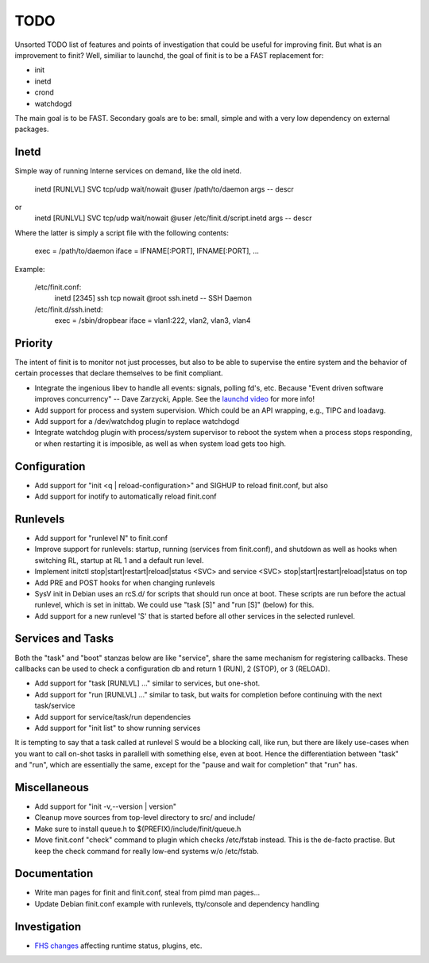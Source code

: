 ==============================================================================
                                    TODO
==============================================================================

Unsorted TODO list of features and points of investigation that could be
useful for improving finit.  But what is an improvement to finit?  Well,
similiar to launchd, the goal of finit is to be a FAST replacement for:

* init
* inetd
* crond
* watchdogd

The main goal is to be FAST. Secondary goals are to be: small, simple
and with a very low dependency on external packages.

Inetd
-----
Simple way of running Interne services on demand, like the old inetd.

   inetd [RUNLVL] SVC tcp/udp wait/nowait @user /path/to/daemon args -- descr
or
   inetd [RUNLVL] SVC tcp/udp wait/nowait @user /etc/finit.d/script.inetd args -- descr

Where the latter is simply a script file with the following contents:

    exec  = /path/to/daemon
    iface = IFNAME[:PORT], IFNAME[:PORT], ...

Example:

    /etc/finit.conf:
        inetd [2345] ssh tcp nowait @root ssh.inetd -- SSH Daemon

    /etc/finit.d/ssh.inetd:
        exec  = /sbin/dropbear
        iface = vlan1:222, vlan2, vlan3, vlan4


Priority
--------
The intent of finit is to monitor not just processes, but also to
be able to supervise the entire system and the behavior of certain
processes that declare themselves to be finit compliant.

* Integrate the ingenious libev to handle all events: signals, polling
  fd's, etc.  Because "Event driven software improves concurrency" --
  Dave Zarzycki, Apple.  See the `launchd video`_ for more info!
* Add support for process and system supervision.  Which could
  be an API wrapping, e.g., TIPC and loadavg.
* Add support for a /dev/watchdog plugin to replace watchdogd
* Integrate watchdog plugin with process/system supervisor to
  reboot the system when a process stops responding, or when
  restarting it is imposible, as well as when system load gets
  too high.


Configuration
-------------
* Add support for "init <q | reload-configuration>" and SIGHUP to
  reload finit.conf, but also
* Add support for inotify to automatically reload finit.conf


Runlevels
---------
* Add support for "runlevel N" to finit.conf
* Improve support for runlevels: startup, running (services from
  finit.conf), and shutdown as well as hooks when switching RL, startup
  at RL 1 and a default run level.
* Implement initctl stop|start|restart|reload|status <SVC> and service
  <SVC> stop|start|restart|reload|status on top
* Add PRE and POST hooks for when changing runlevels
* SysV init in Debian uses an rcS.d/ for scripts that should run once at
  boot.  These scripts are run before the actual runlevel, which is set
  in inittab.  We could use "task [S]" and "run [S]" (below) for this.
* Add support for a new runlevel 'S' that is started before all other
  services in the selected runlevel.


Services and Tasks
------------------
Both the "task" and "boot" stanzas below are like "service", share the
same mechanism for registering callbacks.  These callbacks can be used
to check a configuration db and return 1 (RUN), 2 (STOP), or 3 (RELOAD).

* Add support for "task [RUNLVL] ..." similar to services, but one-shot.
* Add support for "run [RUNLVL] ..." similar to task, but waits for
  completion before continuing with the next task/service
* Add support for service/task/run dependencies
* Add support for "init list" to show running services

It is tempting to say that a task called at runlevel S would be a
blocking call, like run, but there are likely use-cases when you want to
call on-shot tasks in parallell with something else, even at boot. Hence
the differentiation between "task" and "run", which are essentially the
same, except for the "pause and wait for completion" that "run" has.


Miscellaneous
-------------
* Add support for "init -v,--version | version"
* Cleanup move sources from top-level directory to src/ and include/
* Make sure to install queue.h to $(PREFIX)/include/finit/queue.h
* Move finit.conf "check" command to plugin which checks /etc/fstab
  instead. This is the de-facto practise.  But keep the check command
  for really low-end systems w/o /etc/fstab.


Documentation
-------------
* Write man pages for finit and finit.conf, steal from pimd man pages...
* Update Debian finit.conf example with runlevels, tty/console and
  dependency handling


Investigation
-------------
* `FHS changes`_ affecting runtime status, plugins, etc.

.. _`launchd video`: http://www.youtube.com/watch?v=cD_s6Fjdri8
.. _`FHS changes`: http://askubuntu.com/questions/57297/why-has-var-run-been-migrated-to-run
..
.. Local Variables:
..  mode: rst
..  version-control: t
.. End:
